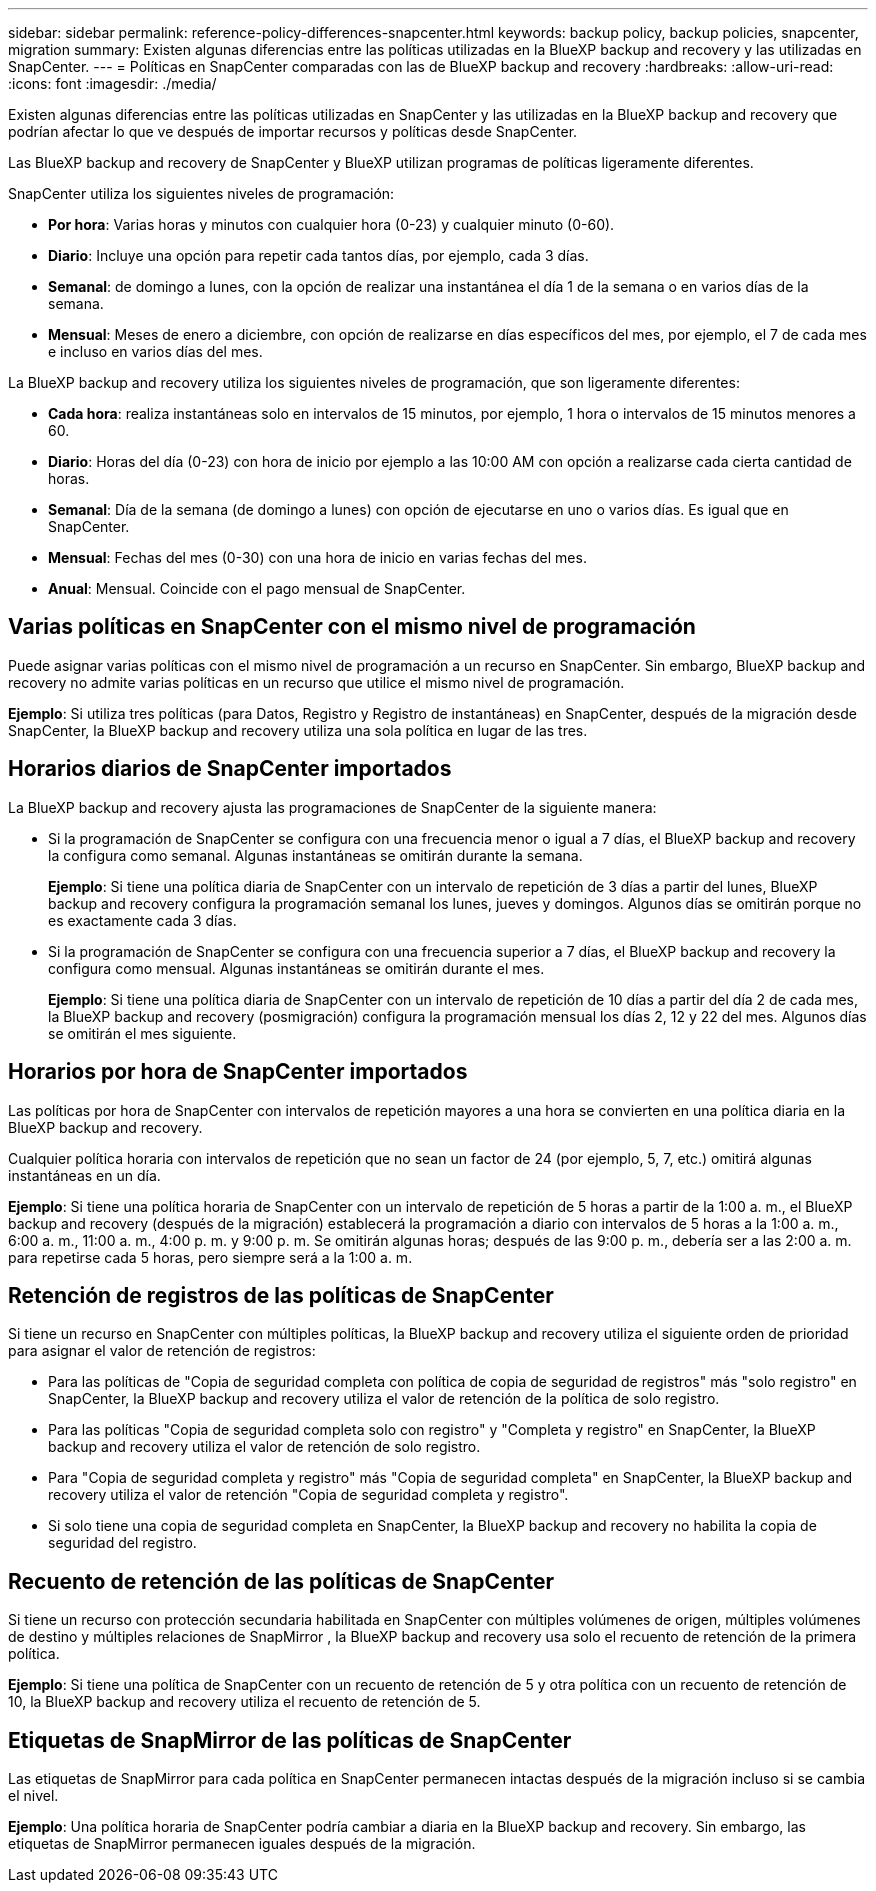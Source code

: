 ---
sidebar: sidebar 
permalink: reference-policy-differences-snapcenter.html 
keywords: backup policy, backup policies, snapcenter, migration 
summary: Existen algunas diferencias entre las políticas utilizadas en la BlueXP backup and recovery y las utilizadas en SnapCenter. 
---
= Políticas en SnapCenter comparadas con las de BlueXP backup and recovery
:hardbreaks:
:allow-uri-read: 
:icons: font
:imagesdir: ./media/


[role="lead"]
Existen algunas diferencias entre las políticas utilizadas en SnapCenter y las utilizadas en la BlueXP backup and recovery que podrían afectar lo que ve después de importar recursos y políticas desde SnapCenter.

Las BlueXP backup and recovery de SnapCenter y BlueXP utilizan programas de políticas ligeramente diferentes.

SnapCenter utiliza los siguientes niveles de programación:

* *Por hora*: Varias horas y minutos con cualquier hora (0-23) y cualquier minuto (0-60).
* *Diario*: Incluye una opción para repetir cada tantos días, por ejemplo, cada 3 días.
* *Semanal*: de domingo a lunes, con la opción de realizar una instantánea el día 1 de la semana o en varios días de la semana.
* *Mensual*: Meses de enero a diciembre, con opción de realizarse en días específicos del mes, por ejemplo, el 7 de cada mes e incluso en varios días del mes.


La BlueXP backup and recovery utiliza los siguientes niveles de programación, que son ligeramente diferentes:

* *Cada hora*: realiza instantáneas solo en intervalos de 15 minutos, por ejemplo, 1 hora o intervalos de 15 minutos menores a 60.
* *Diario*: Horas del día (0-23) con hora de inicio por ejemplo a las 10:00 AM con opción a realizarse cada cierta cantidad de horas.
* *Semanal*: Día de la semana (de domingo a lunes) con opción de ejecutarse en uno o varios días. Es igual que en SnapCenter.
* *Mensual*: Fechas del mes (0-30) con una hora de inicio en varias fechas del mes.
* *Anual*: Mensual. Coincide con el pago mensual de SnapCenter.




== Varias políticas en SnapCenter con el mismo nivel de programación

Puede asignar varias políticas con el mismo nivel de programación a un recurso en SnapCenter. Sin embargo, BlueXP backup and recovery no admite varias políticas en un recurso que utilice el mismo nivel de programación.

*Ejemplo*: Si utiliza tres políticas (para Datos, Registro y Registro de instantáneas) en SnapCenter, después de la migración desde SnapCenter, la BlueXP backup and recovery utiliza una sola política en lugar de las tres.



== Horarios diarios de SnapCenter importados

La BlueXP backup and recovery ajusta las programaciones de SnapCenter de la siguiente manera:

* Si la programación de SnapCenter se configura con una frecuencia menor o igual a 7 días, el BlueXP backup and recovery la configura como semanal. Algunas instantáneas se omitirán durante la semana.
+
*Ejemplo*: Si tiene una política diaria de SnapCenter con un intervalo de repetición de 3 días a partir del lunes, BlueXP backup and recovery configura la programación semanal los lunes, jueves y domingos. Algunos días se omitirán porque no es exactamente cada 3 días.

* Si la programación de SnapCenter se configura con una frecuencia superior a 7 días, el BlueXP backup and recovery la configura como mensual. Algunas instantáneas se omitirán durante el mes.
+
*Ejemplo*: Si tiene una política diaria de SnapCenter con un intervalo de repetición de 10 días a partir del día 2 de cada mes, la BlueXP backup and recovery (posmigración) configura la programación mensual los días 2, 12 y 22 del mes. Algunos días se omitirán el mes siguiente.





== Horarios por hora de SnapCenter importados

Las políticas por hora de SnapCenter con intervalos de repetición mayores a una hora se convierten en una política diaria en la BlueXP backup and recovery.

Cualquier política horaria con intervalos de repetición que no sean un factor de 24 (por ejemplo, 5, 7, etc.) omitirá algunas instantáneas en un día.

*Ejemplo*: Si tiene una política horaria de SnapCenter con un intervalo de repetición de 5 horas a partir de la 1:00 a. m., el BlueXP backup and recovery (después de la migración) establecerá la programación a diario con intervalos de 5 horas a la 1:00 a. m., 6:00 a. m., 11:00 a. m., 4:00 p. m. y 9:00 p. m. Se omitirán algunas horas; después de las 9:00 p. m., debería ser a las 2:00 a. m. para repetirse cada 5 horas, pero siempre será a la 1:00 a. m.



== Retención de registros de las políticas de SnapCenter

Si tiene un recurso en SnapCenter con múltiples políticas, la BlueXP backup and recovery utiliza el siguiente orden de prioridad para asignar el valor de retención de registros:

* Para las políticas de "Copia de seguridad completa con política de copia de seguridad de registros" más "solo registro" en SnapCenter, la BlueXP backup and recovery utiliza el valor de retención de la política de solo registro.
* Para las políticas "Copia de seguridad completa solo con registro" y "Completa y registro" en SnapCenter, la BlueXP backup and recovery utiliza el valor de retención de solo registro.
* Para "Copia de seguridad completa y registro" más "Copia de seguridad completa" en SnapCenter, la BlueXP backup and recovery utiliza el valor de retención "Copia de seguridad completa y registro".
* Si solo tiene una copia de seguridad completa en SnapCenter, la BlueXP backup and recovery no habilita la copia de seguridad del registro.




== Recuento de retención de las políticas de SnapCenter

Si tiene un recurso con protección secundaria habilitada en SnapCenter con múltiples volúmenes de origen, múltiples volúmenes de destino y múltiples relaciones de SnapMirror , la BlueXP backup and recovery usa solo el recuento de retención de la primera política.

*Ejemplo*: Si tiene una política de SnapCenter con un recuento de retención de 5 y otra política con un recuento de retención de 10, la BlueXP backup and recovery utiliza el recuento de retención de 5.



== Etiquetas de SnapMirror de las políticas de SnapCenter

Las etiquetas de SnapMirror para cada política en SnapCenter permanecen intactas después de la migración incluso si se cambia el nivel.

*Ejemplo*: Una política horaria de SnapCenter podría cambiar a diaria en la BlueXP backup and recovery. Sin embargo, las etiquetas de SnapMirror permanecen iguales después de la migración.
